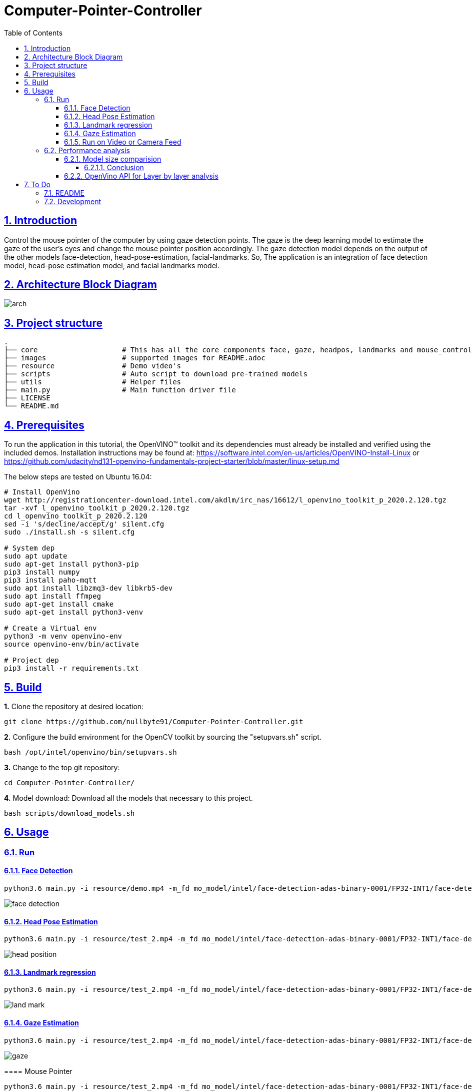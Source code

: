 = Computer-Pointer-Controller
:idprefix:
:idseparator: -
:sectanchors:
:sectlinks:
:sectnumlevels: 6
:sectnums:
:toc: macro
:toclevels: 6
:toc-title: Table of Contents

toc::[]

== Introduction
Control the mouse pointer of the computer by using gaze detection points. The gaze is the deep learning model to estimate the gaze of the user’s eyes and change the mouse pointer position accordingly. The gaze detection model depends on the output of the other models face-detection, head-pose-estimation, facial-landmarks. So, The application is an integration of face detection model, head-pose estimation model, and facial landmarks model.

== Architecture Block Diagram
image::images/arch.png[]

== Project structure
    .
    ├── core                    # This has all the core components face, gaze, headpos, landmarks and mouse_controller
    ├── images                  # supported images for README.adoc
    ├── resource                # Demo video's
    ├── scripts                 # Auto script to download pre-trained models
    ├── utils                   # Helper files
    ├── main.py                 # Main function driver file
    ├── LICENSE
    └── README.md

== Prerequisites

To run the application in this tutorial, the OpenVINO™ toolkit and its dependencies must already be installed and verified using the included demos. Installation instructions may be found at: https://software.intel.com/en-us/articles/OpenVINO-Install-Linux or https://github.com/udacity/nd131-openvino-fundamentals-project-starter/blob/master/linux-setup.md

The below steps are tested on Ubuntu 16.04:

[source,bash]
----
# Install OpenVino
wget http://registrationcenter-download.intel.com/akdlm/irc_nas/16612/l_openvino_toolkit_p_2020.2.120.tgz
tar -xvf l_openvino_toolkit_p_2020.2.120.tgz
cd l_openvino_toolkit_p_2020.2.120
sed -i 's/decline/accept/g' silent.cfg
sudo ./install.sh -s silent.cfg

# System dep
sudo apt update
sudo apt-get install python3-pip
pip3 install numpy
pip3 install paho-mqtt
sudo apt install libzmq3-dev libkrb5-dev
sudo apt install ffmpeg
sudo apt-get install cmake
sudo apt-get install python3-venv

# Create a Virtual env
python3 -m venv openvino-env
source openvino-env/bin/activate

# Project dep
pip3 install -r requirements.txt

----

== Build

**1.** Clone the repository at desired location:

[source,bash]
----
git clone https://github.com/nullbyte91/Computer-Pointer-Controller.git
----

**2.** Configure the build environment for the OpenCV
toolkit by sourcing the "setupvars.sh" script.

[source,bash]
----
bash /opt/intel/openvino/bin/setupvars.sh
----

**3.** Change to the top git repository:

[source,bash]
----
cd Computer-Pointer-Controller/
----

**4.** Model download:
Download all the models that necessary to this project.
[source,bash]
----
bash scripts/download_models.sh
----

== Usage

=== Run

==== Face Detection
[source,bash]
----
python3.6 main.py -i resource/demo.mp4 -m_fd mo_model/intel/face-detection-adas-binary-0001/FP32-INT1/face-detection-adas-binary-0001.xml -m_hp mo_model/intel/head-pose-estimation-adas-0001/FP32/head-pose-estimation-adas-0001.xml -m_lm mo_model/intel/facial-landmarks-35-adas-0002/FP32/facial-landmarks-35-adas-0002.xml -m_g mo_model/intel/gaze-estimation-adas-0002/FP32/gaze-estimation-adas-0002.xml -o_fd
----
image::images/face_detection.gif[]

==== Head Pose Estimation
[source,bash]
----
python3.6 main.py -i resource/test_2.mp4 -m_fd mo_model/intel/face-detection-adas-binary-0001/FP32-INT1/face-detection-adas-binary-0001.xml -m_hp mo_model/intel/head-pose-estimation-adas-0001/FP32/head-pose-estimation-adas-0001.xml -m_lm mo_model/intel/facial-landmarks-35-adas-0002/FP32/facial-landmarks-35-adas-0002.xml -m_g mo_model/intel/gaze-estimation-adas-0002/FP32/gaze-estimation-adas-0002.xml -o_hp
----

image::images/head_position.gif[]

==== Landmark regression
[source,bash]
----
python3.6 main.py -i resource/test_2.mp4 -m_fd mo_model/intel/face-detection-adas-binary-0001/FP32-INT1/face-detection-adas-binary-0001.xml -m_hp mo_model/intel/head-pose-estimation-adas-0001/FP32/head-pose-estimation-adas-0001.xml -m_lm mo_model/intel/facial-landmarks-35-adas-0002/FP32/facial-landmarks-35-adas-0002.xml -m_g mo_model/intel/gaze-estimation-adas-0002/FP32/gaze-estimation-adas-0002.xml -o_lm
----

image::images/land_mark.gif[]


==== Gaze Estimation
[source,bash]
----
python3.6 main.py -i resource/test_2.mp4 -m_fd mo_model/intel/face-detection-adas-binary-0001/FP32-INT1/face-detection-adas-binary-0001.xml -m_hp mo_model/intel/head-pose-estimation-adas-0001/FP32/head-pose-estimation-adas-0001.xml -m_lm mo_model/intel/facial-landmarks-35-adas-0002/FP32/facial-landmarks-35-adas-0002.xml -m_g mo_model/intel/gaze-estimation-adas-0002/FP32/gaze-estimation-adas-0002.xml -o_gm
----

image::images/gaze.gif[]

====

==== Mouse Pointer
[source,bash]
----
python3.6 main.py -i resource/test_2.mp4 -m_fd mo_model/intel/face-detection-adas-binary-0001/FP32-INT1/face-detection-adas-binary-0001.xml -m_hp mo_model/intel/head-pose-estimation-adas-0001/FP32/head-pose-estimation-adas-0001.xml -m_lm mo_model/intel/facial-landmarks-35-adas-0002/FP32/facial-landmarks-35-adas-0002.xml -m_g mo_model/intel/gaze-estimation-adas-0002/FP32/gaze-estimation-adas-0002.xml -o_mc
----

image::images/mouse_counter.gif[]

[quote]
sluggishness can be removed by removing if frame_count % 10 == 0: this counter. 
====

==== Run on Video or Camera Feed
[source,bash]
----
# To Run on Video feed use -i video_path
python3.6 main.py -i resource/test_2.mp4

# To Run on Camera Feed
python3.6 main.py -i cam

[quote]
By default the camera node is pointing to 0, Please modify if you have different camera node.

----
=== Performance analysis
==== Model size comparision

Hardware configuration: i7-6820HQ CPU

|====
|Model Combination |precision - Size |FPS in Sec |Load Time in Sec

|face-detection-adas - FP32

head-pose-estimation-adas - FP32

facial-landmarks-35-adas - FP32

gaze-estimation-adas - FP32

|1.8M

7.3M

18M

7.2M

|42 FPS

| 0.08657677700102795

|====

|====
|Model Combination |precision - Size |FPS in Sec |Load Time in Sec

|face-detection-adas - FP32

head-pose-estimation-adas - FP16

facial-landmarks-35-adas - FP16

gaze-estimation-adas - FP16

|1.8M

3.7M

8.8M

3.6M

|43.5 FPS

| 0.05757568099943455

|====
===== Conclusion
Face detection is key information that we are passing to the other three models. So, Keeping the Face detection in Precision 32 bits and other models in 16 bits help us reduce the model load time, model size. But, INT8 Precision output was very poor. 

I got the best performance in terms of time and Core utilization with Face detection with FP32 and other models with FP16.

==== OpenVino API for Layer by layer analysis
[source,bash]
----
python3.6 main.py -i resource/test_2.mp4 -m_fd mo_model/intel/face-detection-adas-binary-0001/FP32-INT1/face-detection-adas-binary-0001.xml -m_hp mo_model/intel/head-pose-estimation-adas-0001/FP32-INT8/head-pose-estimation-adas-0001.xml -m_lm mo_model/intel/facial-landmarks-35-adas-0002/FP32-INT8/facial-landmarks-35-adas-0002.xml -m_g mo_model/intel/gaze-estimation-adas-0002/FP32-INT8/gaze-estimation-adas-0002.xml --perf_stats
----
== To Do

=== README

* [x] docker compose for deployment

=== Development

* [x] Hotspots in used model using VTune
